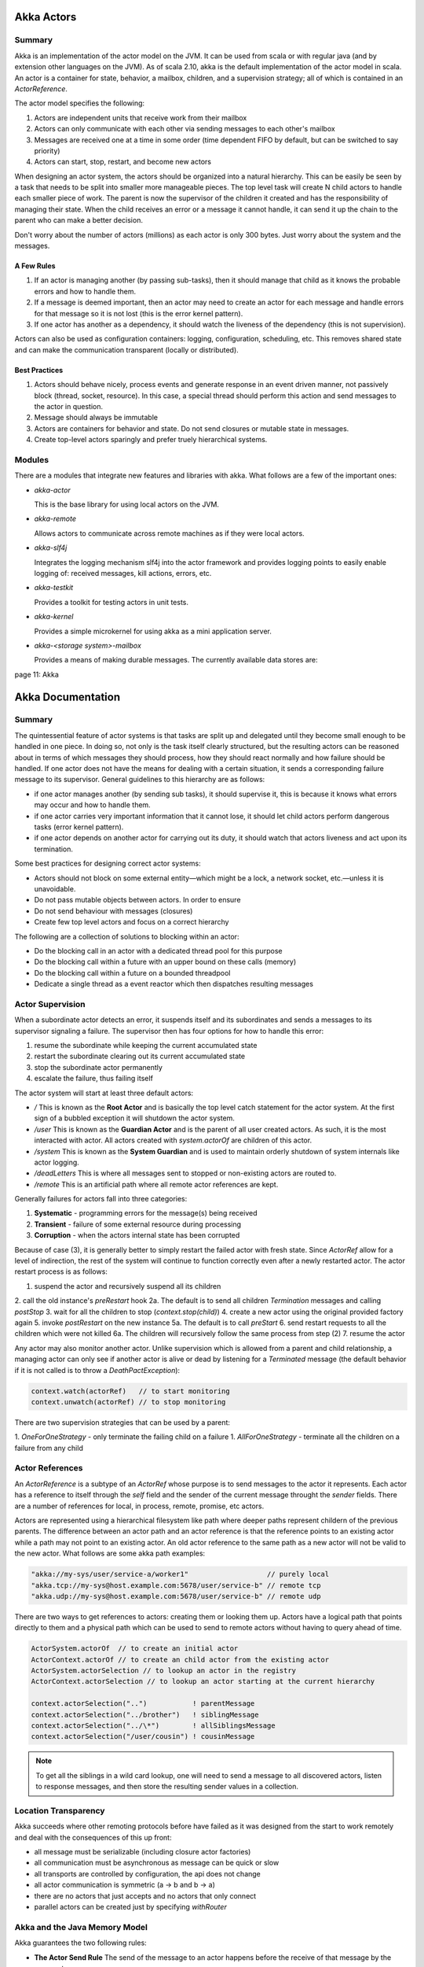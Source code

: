 ================================================================================
Akka Actors
================================================================================

--------------------------------------------------------------------------------
Summary
--------------------------------------------------------------------------------

Akka is an implementation of the actor model on the JVM. It can be used from
scala or with regular java (and by extension other languages on the JVM). As
of scala 2.10, akka is the default implementation of the actor model in scala.
An actor is a container for state, behavior, a mailbox, children, and a
supervision strategy; all of which is contained in an `ActorReference`.

The actor model specifies the following:

1. Actors are independent units that receive work from their mailbox
2. Actors can only communicate with each other via sending messages to each
   other's mailbox
3. Messages are received one at a time in some order (time dependent FIFO by
   default, but can be switched to say priority)
4. Actors can start, stop, restart, and become new actors

When designing an actor system, the actors should be organized into a natural
hierarchy. This can be easily be seen by a task that needs to be split into
smaller more manageable pieces. The top level task will create N child actors
to handle each smaller piece of work. The parent is now the supervisor of the
children it created and has the responsibility of managing their state. When the
child receives an error or a message it cannot handle, it can send it up the
chain to the parent who can make a better decision.

Don't worry about the number of actors (millions) as each actor is only 300
bytes. Just worry about the system and the messages.

.. notes::

   Unbounded indeterminism are key attributes of concurrent programming.
   In a pure actor system (erlang) every object is an actor.
   Original OO was objects communicating via messaging.

~~~~~~~~~~~~~~~~~~~~~~~~~~~~~~~~~~~~~~~~~~~~~~~~~~~~~~~~~~~~~~~~~~~~~~~~~~~~~~~~
A Few Rules
~~~~~~~~~~~~~~~~~~~~~~~~~~~~~~~~~~~~~~~~~~~~~~~~~~~~~~~~~~~~~~~~~~~~~~~~~~~~~~~~

1. If an actor is managing another (by passing sub-tasks), then it should manage
   that child as it knows the probable errors and how to handle them.
2. If a message is deemed important, then an actor may need to create an actor
   for each message and handle errors for that message so it is not lost (this
   is the error kernel pattern).
3. If one actor has another as a dependency, it should watch the liveness of
   the dependency (this is not supervision).

Actors can also be used as configuration containers: logging, configuration,
scheduling, etc. This removes shared state and can make the communication
transparent (locally or distributed).

~~~~~~~~~~~~~~~~~~~~~~~~~~~~~~~~~~~~~~~~~~~~~~~~~~~~~~~~~~~~~~~~~~~~~~~~~~~~~~~~
Best Practices
~~~~~~~~~~~~~~~~~~~~~~~~~~~~~~~~~~~~~~~~~~~~~~~~~~~~~~~~~~~~~~~~~~~~~~~~~~~~~~~~

1. Actors should behave nicely, process events and generate response in an
   event driven manner, not passively block (thread, socket, resource). In
   this case, a special thread should perform this action and send messages to
   the actor in question.
2. Message should always be immutable
3. Actors are containers for behavior and state. Do not send closures or mutable
   state in messages.
4. Create top-level actors sparingly and prefer truely hierarchical systems.

--------------------------------------------------------------------------------
Modules
--------------------------------------------------------------------------------

There are a modules that integrate new features and libraries with akka. What
follows are a few of the important ones:

* `akka-actor`

  This is the base library for using local actors on the JVM.

* `akka-remote`

  Allows actors to communicate across remote machines as if they were local
  actors.

* `akka-slf4j`

  Integrates the logging mechanism slf4j into the actor framework and provides
  logging points to easily enable logging of: received messages, kill actions,
  errors, etc.

* `akka-testkit`

  Provides a toolkit for testing actors in unit tests.

* `akka-kernel`

  Provides a simple microkernel for using akka as a mini application server.

* `akka-<storage system>-mailbox`

  Provides a means of making durable messages. The currently available data
  stores are:

page 11: Akka


================================================================================
Akka Documentation
================================================================================

--------------------------------------------------------------------------------
Summary
--------------------------------------------------------------------------------

The quintessential feature of actor systems is that tasks are split up and
delegated until they become small enough to be handled in one piece. In doing so,
not only is the task itself clearly structured, but the resulting actors can
be reasoned about in terms of which messages they should process, how they should
react normally and how failure should be handled. If one actor does not have
the means for dealing with a certain situation, it sends a corresponding failure
message to its supervisor. General guidelines to this hierarchy are as follows:

* if one actor manages another (by sending sub tasks), it should supervise it,
  this is because it knows what errors may occur and how to handle them.
* if one actor carries very important information that it cannot lose, it should
  let child actors perform dangerous tasks (error kernel pattern).
* if one actor depends on another actor for carrying out its duty, it should watch
  that actors liveness and act upon its termination.

Some best practices for designing correct actor systems:

* Actors should not block on some external entity—which might be a lock, a network
  socket, etc.—unless it is unavoidable.
* Do not pass mutable objects between actors. In order to ensure
* Do not send behaviour with messages (closures)
* Create few top level actors and focus on a correct hierarchy

The following are a collection of solutions to blocking within an actor:

* Do the blocking call in an actor with a dedicated thread pool for this purpose
* Do the blocking call within a future with an upper bound on these calls (memory)
* Do the blocking call within a future on a bounded threadpool
* Dedicate a single thread as a event reactor which then dispatches resulting messages

--------------------------------------------------------------------------------
Actor Supervision
--------------------------------------------------------------------------------

When a subordinate actor detects an error, it suspends itself and its subordinates
and sends a messages to its supervisor signaling a failure. The supervisor then has
four options for how to handle this error:

1. resume the subordinate while keeping the current accumulated state
2. restart the subordinate clearing out its current accumulated state
3. stop the subordinate actor permanently
4. escalate the failure, thus failing itself

The actor system will start at least three default actors:

* `/`
  This is known as the **Root Actor** and is basically the top level catch
  statement for the actor system. At the first sign of a bubbled exception it
  will shutdown the actor system.

* `/user`
  This is known as the **Guardian Actor** and is the parent of all user created
  actors. As such, it is the most interacted with actor. All actors created with
  `system.actorOf` are children of this actor.

* `/system`
  This is known as the **System Guardian** and is used to maintain orderly shutdown
  of system internals like actor logging.

* `/deadLetters`
  This is where all messages sent to stopped or non-existing actors are routed to.

* `/remote`
  This is an artificial path where all remote actor references are kept.

Generally failures for actors fall into three categories:

1. **Systematic** - programming errors for the message(s) being received
2. **Transient**  - failure of some external resource during processing
3. **Corruption** - when the actors internal state has been corrupted

Because of case (3), it is generally better to simply restart the failed
actor with fresh state. Since `ActorRef` allow for a level of indirection,
the rest of the system will continue to function correctly even after a 
newly restarted actor. The actor restart process is as follows:

1. suspend the actor and recursively suspend all its children
2. call the old instance's `preRestart` hook
2a. The default is to send all children `Termination` messages and calling `postStop`
3. wait for all the children to stop (`context.stop(child)`)
4. create a new actor using the original provided factory again
5. invoke `postRestart` on the new instance
5a. The default is to call `preStart`
6. send restart requests to all the children which were not killed
6a. The children will recursively follow the same process from step (2)
7. resume the actor

Any actor may also monitor another actor. Unlike supervision which is allowed
from a parent and child relationship, a managing actor can only see if another
actor is alive or dead by listening for a `Terminated` message (the default
behavior if it is not called is to throw a `DeathPactException`):

.. code-block:: scala

    context.watch(actorRef)   // to start monitoring
    context.unwatch(actorRef) // to stop monitoring

There are two supervision strategies that can be used by a parent:

1. `OneForOneStrategy` - only terminate the failing child on a failure
1. `AllForOneStrategy` - terminate all the children on a failure from any child


--------------------------------------------------------------------------------
Actor References
--------------------------------------------------------------------------------

An `ActorReference` is a subtype of an `ActorRef` whose purpose is to send
messages to the actor it represents. Each actor has a reference to itself through
the `self` field and the sender of the current message throught the `sender` fields.
There are a number of references for local, in process, remote, promise, etc actors.

.. image:: images/actor-path.png
   :target: http://doc.akka.io/docs/akka/2.3.3/general/addressing.html
   :align: center

Actors are represented using a hierarchical filesystem like path where deeper paths
represent childern of the previous parents. The difference between an actor path
and an actor reference is that the reference points to an existing actor while a path
may not point to an existing actor. An old actor reference to the same path as a new
actor will not be valid to the new actor. What follows are some akka path examples:

.. code-block:: scala

    "akka://my-sys/user/service-a/worker1"                   // purely local
    "akka.tcp://my-sys@host.example.com:5678/user/service-b" // remote tcp
    "akka.udp://my-sys@host.example.com:5678/user/service-b" // remote udp

There are two ways to get references to actors: creating them or looking them up.
Actors have a logical path that points directly to them and a physical path which
can be used to send to remote actors without having to query ahead of time. 

.. code-block:: scala

    ActorSystem.actorOf  // to create an initial actor
    ActorContext.actorOf // to create an child actor from the existing actor
    ActorSystem.actorSelection // to lookup an actor in the registry
    ActorContext.actorSelection // to lookup an actor starting at the current hierarchy

    context.actorSelection("..")           ! parentMessage
    context.actorSelection("../brother")   ! siblingMessage
    context.actorSelection("../\*")        ! allSiblingsMessage
    context.actorSelection("/user/cousin") ! cousinMessage

.. note:: To get all the siblings in a wild card lookup, one will need to send
   a message to all discovered actors, listen to response messages, and then
   store the resulting sender values in a collection.

.. image:: images/actor-remote-deployment.png
   :target: http://doc.akka.io/docs/akka/2.3.3/general/addressing.html
   :align: center

--------------------------------------------------------------------------------
Location Transparency
--------------------------------------------------------------------------------

Akka succeeds where other remoting protocols before have failed as it was
designed from the start to work remotely and deal with the consequences of this
up front:

* all message must be serializable (including closure actor factories)
* all communication must be asynchronous as message can be quick or slow
* all transports are controlled by configuration, the api does not change
* all actor communication is symmetric (a -> b and b -> a)
* there are no actors that just accepts and no actors that only connect
* parallel actors can be created just by specifying `withRouter`

--------------------------------------------------------------------------------
Akka and the Java Memory Model
--------------------------------------------------------------------------------

Akka guarantees the two following rules:

* **The Actor Send Rule**
  The send of the message to an actor happens before the receive of that message
  by the same actor.

* **The Actor Subsequent Processing Rule**
  Processing of one message happens before processing of the next message by the
  same actor. In short this means that changes to internal fields are visible
  when the next message is processed even without `volatile`.

In terms of futures, the general rules to follow are:

* only close over final variables or fields
* otherwise mark the fields as volatile to observe changes
* if you close over a reference, make sure it is thread safe
* avoid locking as it will affect the actor system performance
* do not close over local actor state (like sender) and expose it to other threads

Akka also offers a software transactional memory (STM) implementation that
offers the following rule:

* **The Transactional Reference Rule**
  A successful write during commit, on an transactional reference, happens
  before every subsequent read of the same transactional reference

In short, make as much as possible immutable (messages and state) and you will
simply avoid a number of issues.

--------------------------------------------------------------------------------
Message Delivery Reliability
--------------------------------------------------------------------------------

The rules for message sends are as follows:

* at-most-once delivery, i.e. no guaranteed delivery
* message ordering per sender–receiver pair

It should be noted that there are three general categories of message delivery
that are supported by messaging systems:

* **At Most Once Delivery**
  This means that for each message handed to the mechanism, that message is
  delivered zero or one times; in more casual terms it means that messages may
  be lost.

* **At Least Once Delivery**
  This means that for each message handed to the mechanism potentially multiple
  attempts are made at delivering it, such that at least one succeeds; again,
  in more casual terms this means that messages may be duplicated but not lost.

* **Exactly Once Delivery**
  This means that for each message handed to the mechanism exactly one delivery
  is made to the recipient so the message can neither be lost nor duplicated.

Akka can enable `Ack / Retry` messaging protocols by using channels along with
message persistance. By including a unique identifier (guid) with each message
and tracking it in the business layer. An alternative to this would be to make
the business layer idempotent based on the operation or the tracking number.
Another method of enabling this is by using event sourcing along with akka
persistance. Finally, one can implement a custom mailbox to enable acking at
that level.

--------------------------------------------------------------------------------
Dead Letter Queues
--------------------------------------------------------------------------------

Messages that cannot be delivered will be sent to the synthetic actor at the
`/deadLetters` path. It should be noted that this is a best effort delivery and
mail even fail within a local JVM. The dead letter actor can be used to log
messages that fail to arrive to actors. To receive the dead letters, simply
subscribe to `akka.actor.DeadLetter` on the event stream. The actor will then
receive all local messages sent to the dead letter queue (not over the network).
To receive all the messages from remote systems, an actor must receive from
each machine and then route to a single endpoint.

--------------------------------------------------------------------------------
Akka Configuration
--------------------------------------------------------------------------------

Akka is configured using the TypeSafe config library which is implemented in
java with no dependencies. The configuration allows one to tune all portions
of the actor system including:

* logging level and logging backend
* enabling message remoting
* customer message serializers
* definition of routers
* tuning of various dispatchers

All the configuration is stored in instances of the `ActorSystem`. it can be
configured as follows:

.. code-block:: scala

    val config = ConfigFactory.load()
    val system = ActorSystem("application", config)

    // is equivalent to the following
    val system = ActorSystem.create()

    // to print out the current settings
    System.out.prinln(system.settings());

    // to configure multiple actor systems
    val config  = ConfigFactory.load()
    val system1 = ActorSystem("app1", config.getConfig("app1").withFalback(config))
    val system2 = ActorSystem("app2", config.getConfig("app2").withFalback(config))

By default the configuration is read from the root of the classpath at the
following files in order:

1. `application.conf`
2. `application.json`
3. `application.properties`
4. `reference.conf` - if you are writing an akka library

The default configuration file can be changed using the property
`-Dconfig.resource=/<new-name.conf>`. What follows is an example
akka configuration file:

.. code-block:: text

    # to include another file, like development.conf
    include "development"

    akka {
      # Loggers to register (akka.event.Logging$DefaultLogger logs to STDOUT)
      loggers = ["akka.event.slf4j.Slf4jLogger"]

      # Log levelOptions: OFF, ERROR, WARNING, INFO, DEBUG
      loglevel = "DEBUG"

      # Log level for the very basic logger activated during ActorSystem startup.
      # This logger prints the log messages to stdout (System.out).
      # Options: OFF, ERROR, WARNING, INFO, DEBUG
      stdout-loglevel = "DEBUG"

      actor {
        provider = "akka.cluster.ClusterActorRefProvider"
        default-dispatcher {
          # Throughput for default Dispatcher, set to 1 for as fair as possible
          throughput = 10
        }
      }
      remote {
        # The port clients should connect to. Default is 2552.
        netty.tcp.port = 4711
      }
    }

To debug your configuration, simply use the following:

.. code-block:: scala

    import com.typesafe.config._
    val config = ConfigFactor.parseString("a.b=12")
    val string = config.root.render

--------------------------------------------------------------------------------
Actors
--------------------------------------------------------------------------------

To create an actor, simply extend the `Actor` class and implement the `receive`
method which is `PartialFunction[Any, Unit]`:

.. code-block:: scala

    import akka.actor.Actor
    import akka.actor.Props
    import akka.event.Logging

    class SimpleActor(argument: String) extends Actor {
        val log = Logging(context.system, this)

        //
        // If a default handler is not supplied, a message for which
        // there is no partial function will result in a
        // akka.actor.UnhandledMessage(message, sender, recipiient)
        // being published to the event stream.
        //
        def receive = {
          case "test" => log.info("received test")
          case other  => log.info("received unknown message ${other}")
        }
    }

    //
    // Best practice for creating an actor is to provide a factory
    // method in a companion object.
    //
    object SimpleActor {
        def props(argument: String): Props = Props(new SimpleActor(argument0))
    }

In order to create and configure an actor, `Props` are used which are immutable
recipies for creating said actors:

.. code-block:: scala

    val props1 = Props[SimpleActor]                       // cannot supply arguments
    val props2 = Props(new SimpleActor("arguments"))      // only use outside of an actor
    val props3 = Props(classOf[SimpleActor], "arguments") // validates constructor

Using those recipies, we can use the actor system or context to create an actual
actor reference:

.. code-block:: scala

    import akka.actor.ActorSystem

    //
    // Names should be given to actors to help debugging. They must
    // not start with $ and they must be unique (in the full path).
    // So two different parents can have children with the same name.
    //
    val system = ActorSystem("simple-system")
    val parent = system.actorOf(Props[ParentActor], name="parent")

    //
    // The actorOf creates an immutable actorRef that points directly
    // to the given actor. This type is serializable and can be sent
    // over the network to another system.
    //
    class ParentActor extends Actor {
      //
      // The created actor is automatically started asynchronously
      //
      val child = context.actorOf(Props[ChildActor], "argument")
      def receive {}
    }


.. todo
.. image:: images/actor-lifecycle.png
   :target: http://doc.akka.io/docs/akka/2.3.3/general/addressing.html
   :align: center

There are two methods of communicating with actors:

* `!` or `tell` - is a fire and forget message
* `?` or `ask`  - returns a `Future` for a possible reply

The ask pattern leads to examples like the following:

.. code-block:: scala

    import akka.pattern.{ ask, pipe }
    import system.dispatcher // The ExecutionContext that will be used

    case class Result(x: Int, s: String, d: Double)
    case object Request

    //
    // The ask works by creating an internal actor to track the state of
    // the message. The implicit timeout is used to fail the future.
    //
    implicit val timeout = Timeout(5 seconds)   // needed for ‘?‘ below
    val future: Future[Result] = for {
        x <- ask(actorA, Request).mapTo[Int]    // call pattern directly
        s <- (actorB ask Request).mapTo[String] // call by implicit conversion
        d <- (actorC ? Request).mapTo[Double]   // call by symbolic name
    } yield Result(x, s, d)                     // async composition of three futures

    //
    // Using the pipe operation instead of manually installing
    // onComplete handlers prevents closing over local state which
    // will can a failure.
    //
    future pipeTo actorD                        // install an onComplete send to actorD
    pipe(future) to actorD                      // equivalent to above

    //
    // To send a failure response back from the asked actor
    // one must send a akka.actor.Status.Failure(ex)
    // 
    try {
        val result = operation()
        sender() ! result
    } catch {
        case ex: Exception =>
            sender() ! akka.actor.Status.Failure(ex)
            throw ex
    }

The following is an example of the remaining parts of the akka api:

.. code-block:: scala

    //
    // To install a default response actor as the dead letter queue
    //
    var actor = system.deadLetters

    //
    // To send a message to another actor while keeping the original
    // sender, use foward. This is useful for message routers, load
    // balances, and repliators.
    //
    target forward message

    //
    // To get a handle to the original sender of a message, use the
    // sender() method. This can be stored to maintain a reference
    // for later usage.
    //
    case request =>
        sender ! process(request) // by default sender is the deadLetter

    //
    // To get an alert if the actor has not received a message in a
    // defined time period, use the receive timeout. Note, the timeout
    // may trigger and get enqueued behind the next message that
    // arrives to the actor.
    //
    context.setReceiveTimeout(30 milliseconds)

    def receive = {
        case ReceiveTimeout =>
          context.setRecieveTimeout(Duration.Undefined)  // to turn it off
          throw new RuntimeException("receive timed out")
    }

    //
    // An actor can be stopped by calling stop on its context or
    // actorRef. This is asynchronous so the command may return before
    // the actor is actually stopped.
    //
    context.stop()
    actor ! akka.actor.PoisonPill // another way to stop an actor
    actor ! Kill                  // yet another way

Actors can change their recieve loop implemenation on the fly with
`become` and `unbecome`:

.. code-block:: scala

    class HotSwapActor extends Actor {
        import context._

        def angry: Receive = {
            case "foo" => sender() ! "I am already angry?"
            case "bar" => become(happy)
        }

        def happy: Receive = {
            case "bar" => sender() ! "I am already happy :-)"
            case "foo" => become(angry)
        }

        def receive = {
            case "foo" => become(angry)
            case "bar" => become(happy)
        }
    }

Actors can also queue up messages that should be processed later
by using a stash:

.. code-block:: scala

    import akka.actor.Stash

    //
    // The stash is backed by an immutable vector, however
    // it is ephemeral just like the actors mailbox so if 
    // it goes down, so does the stash.
    //
    class ActorWithProtocol extends Actor with Stash {
        def receive = {
            case "open" =>
                unstashAll()
                context.become({
                    case "write" => // do writing...
                    case "close" =>
                        unstashAll()
                        context.unbecome()
                    case message => stash()
                }, discardOld = false) // stack on top instead of replacing
            case message => stash()
        }
    }

Actor implementation can also be chained like mixins to reuse
common receive loops:

.. code-block:: scala

    trait ProducerBehavior { this: Actor =>
        val producerBehavior: Receive = {
            case Produce =>
                sender() ! Give("thing")
        }
    }

    trait ConsumerBehavior { this: Actor with ActorLogging =>
        val consumerBehavior: Receive = {
            case actor: ActorRef =>
                actor ! Produce
            case Give(thing) =>
                log.info("Got a thing! It’s {}", thing)
        }
    }

    class Producer extends Actor with ProducerBehavior {
        def receive = producerBehavior
    }

    class Consumer extends Actor with ActorLogging with ConsumerBehavior {
        def receive = consumerBehavior
    }

    class ProducerConsumer extends Actor
        with ActorLogging
        with ProducerBehavior
        with ConsumerBehavior {

        def receive = producerBehavior orElse consumerBehavior
    }

    // the producer consumer protocol
    case object Produce
    final case class Give(thing: Any)

--------------------------------------------------------------------------------
Initialization Patterns
--------------------------------------------------------------------------------

.. todo:: page 85
